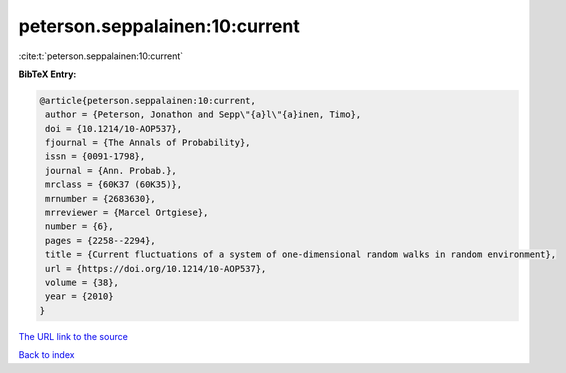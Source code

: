 peterson.seppalainen:10:current
===============================

:cite:t:`peterson.seppalainen:10:current`

**BibTeX Entry:**

.. code-block:: bibtex

   @article{peterson.seppalainen:10:current,
    author = {Peterson, Jonathon and Sepp\"{a}l\"{a}inen, Timo},
    doi = {10.1214/10-AOP537},
    fjournal = {The Annals of Probability},
    issn = {0091-1798},
    journal = {Ann. Probab.},
    mrclass = {60K37 (60K35)},
    mrnumber = {2683630},
    mrreviewer = {Marcel Ortgiese},
    number = {6},
    pages = {2258--2294},
    title = {Current fluctuations of a system of one-dimensional random walks in random environment},
    url = {https://doi.org/10.1214/10-AOP537},
    volume = {38},
    year = {2010}
   }
`The URL link to the source <ttps://doi.org/10.1214/10-AOP537}>`_


`Back to index <../By-Cite-Keys.html>`_
